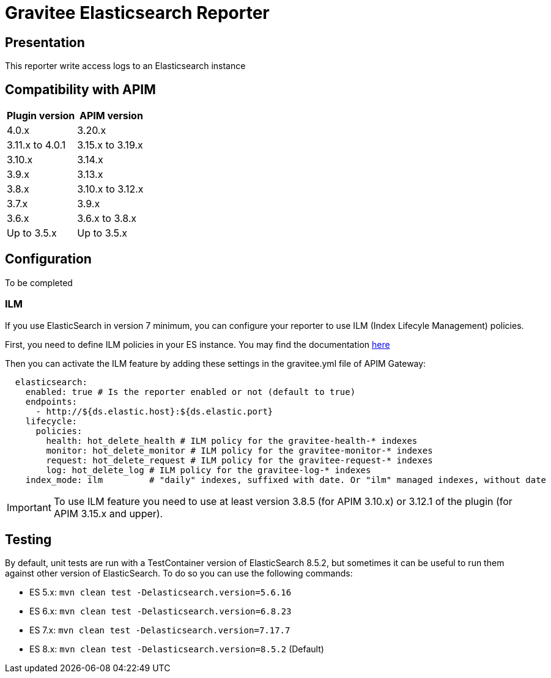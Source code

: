 = Gravitee Elasticsearch Reporter

ifdef::env-github[]
image:https://img.shields.io/static/v1?label=Available%20at&message=Gravitee.io&color=1EC9D2["Gravitee.io", link="https://download.gravitee.io/#/gravitee-reporter-elasticsearch/"]
image:https://img.shields.io/badge/License-Apache%202.0-blue.svg["License", link="https://github.com/gravitee-io/gravitee-reporter-elasticsearch/blob/master/LICENSE.txt"]
image:https://img.shields.io/badge/semantic--release-conventional%20commits-e10079?logo=semantic-release["Releases", link="https://github.com/gravitee-io/gravitee-reporter-elasticsearch/releases"]
image:https://circleci.com/gh/gravitee-io/gravitee-reporter-elasticsearch.svg?style=svg["CircleCI", link="https://circleci.com/gh/gravitee-io/gravitee-reporter-elasticsearch"]
image:https://f.hubspotusercontent40.net/hubfs/7600448/gravitee-github-button.jpg["Join the community forum", link="https://community.gravitee.io?utm_source=readme", height=20]
endif::[]


== Presentation
This reporter write access logs to an Elasticsearch instance


== Compatibility with APIM

|===
|Plugin version    | APIM version

| 4.0.x            | 3.20.x
| 3.11.x to 4.0.1  | 3.15.x to 3.19.x
| 3.10.x           | 3.14.x
| 3.9.x            | 3.13.x
| 3.8.x            | 3.10.x to 3.12.x
| 3.7.x            | 3.9.x
| 3.6.x            | 3.6.x to 3.8.x
| Up to 3.5.x      | Up to 3.5.x
|===

== Configuration
To be completed

=== ILM
If you use ElasticSearch in version 7 minimum, you can configure your reporter to use ILM (Index Lifecyle Management) policies.

First, you need to define ILM policies in your ES instance. You may find the documentation https://www.elastic.co/guide/en/elasticsearch/reference/current/set-up-lifecycle-policy.html#ilm-create-policy[here]

Then you can activate the ILM feature by adding these settings in the gravitee.yml file of APIM Gateway:

```yaml
  elasticsearch:
    enabled: true # Is the reporter enabled or not (default to true)
    endpoints:
      - http://${ds.elastic.host}:${ds.elastic.port}
    lifecycle:
      policies:
        health: hot_delete_health # ILM policy for the gravitee-health-* indexes
        monitor: hot_delete_monitor # ILM policy for the gravitee-monitor-* indexes
        request: hot_delete_request # ILM policy for the gravitee-request-* indexes
        log: hot_delete_log # ILM policy for the gravitee-log-* indexes
    index_mode: ilm         # "daily" indexes, suffixed with date. Or "ilm" managed indexes, without date
```

IMPORTANT: To use ILM feature you need to use at least version 3.8.5 (for APIM 3.10.x) or 3.12.1 of the plugin (for APIM 3.15.x and upper).

== Testing
By default, unit tests are run with a TestContainer version of ElasticSearch 8.5.2, but sometimes it can be useful to run them against other version of ElasticSearch.
To do so you can use the following commands:

* ES 5.x: `mvn clean test -Delasticsearch.version=5.6.16`
* ES 6.x: `mvn clean test -Delasticsearch.version=6.8.23`
* ES 7.x: `mvn clean test -Delasticsearch.version=7.17.7`
* ES 8.x: `mvn clean test -Delasticsearch.version=8.5.2` (Default)

